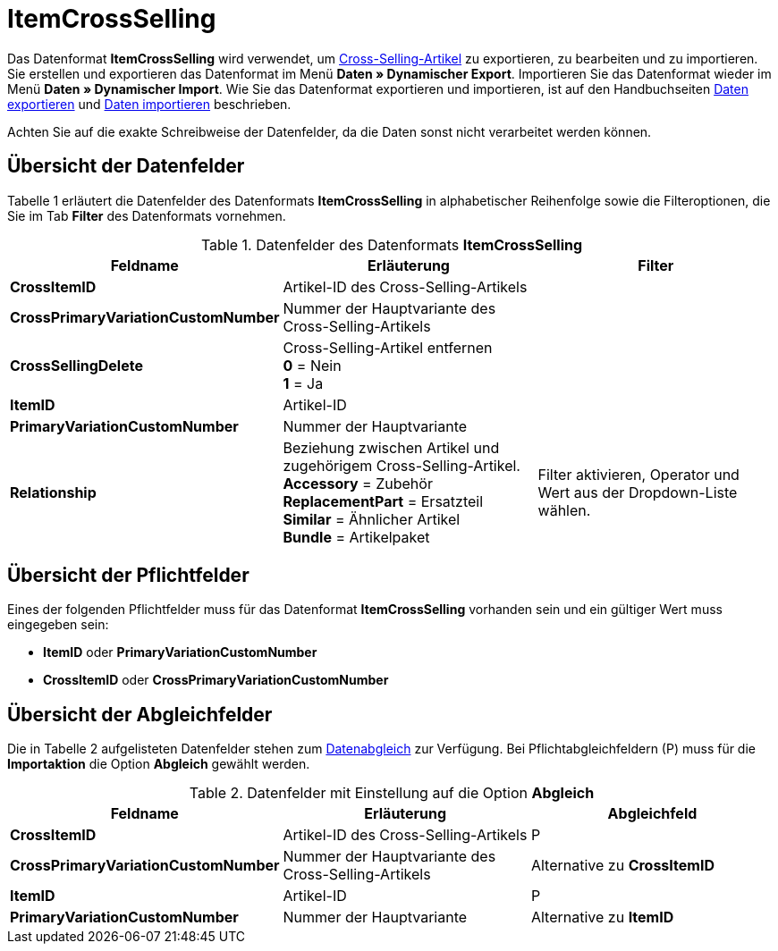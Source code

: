 = ItemCrossSelling
:page-index: false

Das Datenformat **ItemCrossSelling** wird verwendet, um xref:artikel:artikel-verwalten.adoc#950[Cross-Selling-Artikel] zu exportieren, zu bearbeiten und zu importieren. Sie erstellen und exportieren das Datenformat im Menü **Daten » Dynamischer Export**. Importieren Sie das Datenformat wieder im Menü **Daten » Dynamischer Import**. Wie Sie das Datenformat exportieren und importieren, ist auf den Handbuchseiten xref:daten:daten-exportieren.adoc#[Daten exportieren] und xref:daten:daten-importieren.adoc#[Daten importieren] beschrieben.

Achten Sie auf die exakte Schreibweise der Datenfelder, da die Daten sonst nicht verarbeitet werden können.

== Übersicht der Datenfelder

Tabelle 1 erläutert die Datenfelder des Datenformats **ItemCrossSelling** in alphabetischer Reihenfolge sowie die Filteroptionen, die Sie im Tab **Filter** des Datenformats vornehmen.

.Datenfelder des Datenformats **ItemCrossSelling**
[cols="1,3,3"]
|===
|Feldname |Erläuterung |Filter

| **CrossItemID**
|Artikel-ID des Cross-Selling-Artikels
|

| **CrossPrimaryVariationCustomNumber**
|Nummer der Hauptvariante des Cross-Selling-Artikels
|

| **CrossSellingDelete**
|Cross-Selling-Artikel entfernen +
**0** = Nein +
**1** = Ja
|

| **ItemID**
|Artikel-ID
|

| **PrimaryVariationCustomNumber**
|Nummer der Hauptvariante
|

| **Relationship**
|Beziehung zwischen Artikel und zugehörigem Cross-Selling-Artikel. +
**Accessory** = Zubehör +
**ReplacementPart** = Ersatzteil +
**Similar** = Ähnlicher Artikel +
**Bundle** = Artikelpaket
|Filter aktivieren, Operator und Wert aus der Dropdown-Liste wählen.
|===

== Übersicht der Pflichtfelder

Eines der folgenden Pflichtfelder muss für das Datenformat **ItemCrossSelling** vorhanden sein und ein gültiger Wert muss eingegeben sein:

* **ItemID** oder **PrimaryVariationCustomNumber**
* **CrossItemID** oder **CrossPrimaryVariationCustomNumber**

== Übersicht der Abgleichfelder

Die in Tabelle 2 aufgelisteten Datenfelder stehen zum xref:daten:daten-importieren.adoc#25[Datenabgleich] zur Verfügung. Bei Pflichtabgleichfeldern (P) muss für die **Importaktion** die Option **Abgleich** gewählt werden.

.Datenfelder mit Einstellung auf die Option **Abgleich**
[cols="1,3,3"]
|===
|Feldname |Erläuterung |Abgleichfeld

| **CrossItemID**
|Artikel-ID des Cross-Selling-Artikels
|P

| **CrossPrimaryVariationCustomNumber**
|Nummer der Hauptvariante des Cross-Selling-Artikels
|Alternative zu **CrossItemID**

| **ItemID**
|Artikel-ID
|P

| **PrimaryVariationCustomNumber**
|Nummer der Hauptvariante
|Alternative zu **ItemID**
|===
